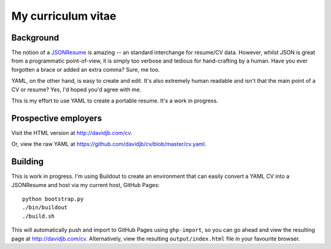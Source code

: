 My curriculum vitae
===================

Background
----------

The notion of a `JSONResume`_ is amazing -- an standard interchange for
resume/CV data.  However, whilst JSON is great from a programmatic
point-of-view, it is simply too verbose and tedious for hand-crafting by a
human.  Have you ever forgotten a brace or added an extra comma?  Sure, me too.

YAML, on the other hand, is easy to create and edit. It's also extremely
human readable and isn't that the main point of a CV or resume?  Yes, I'd
hoped you'd agree with me.

This is my effort to use YAML to create a portable resume.  It's a work in
progress.

Prospective employers
---------------------

Visit the HTML version at http://davidjb.com/cv.

Or, view the raw YAML at  https://github.com/davidjb/cv/blob/master/cv.yaml.

Building
--------

This is work in progress.  I'm using Buildout to create an environment
that can easily convert a YAML CV into a JSONResume and host via my current
host, GitHub Pages::

    python bootstrap.py
    ./bin/buildout
    ./build.sh

This will automatically push and import to GitHub Pages using ``ghp-import``,
so you can go ahead and view the resulting page at http://davidjb.com/cv.
Alternatively, view the resulting ``output/index.html`` file in your favourite
browser.

.. _JSONResume: https://jsonresume.org/
